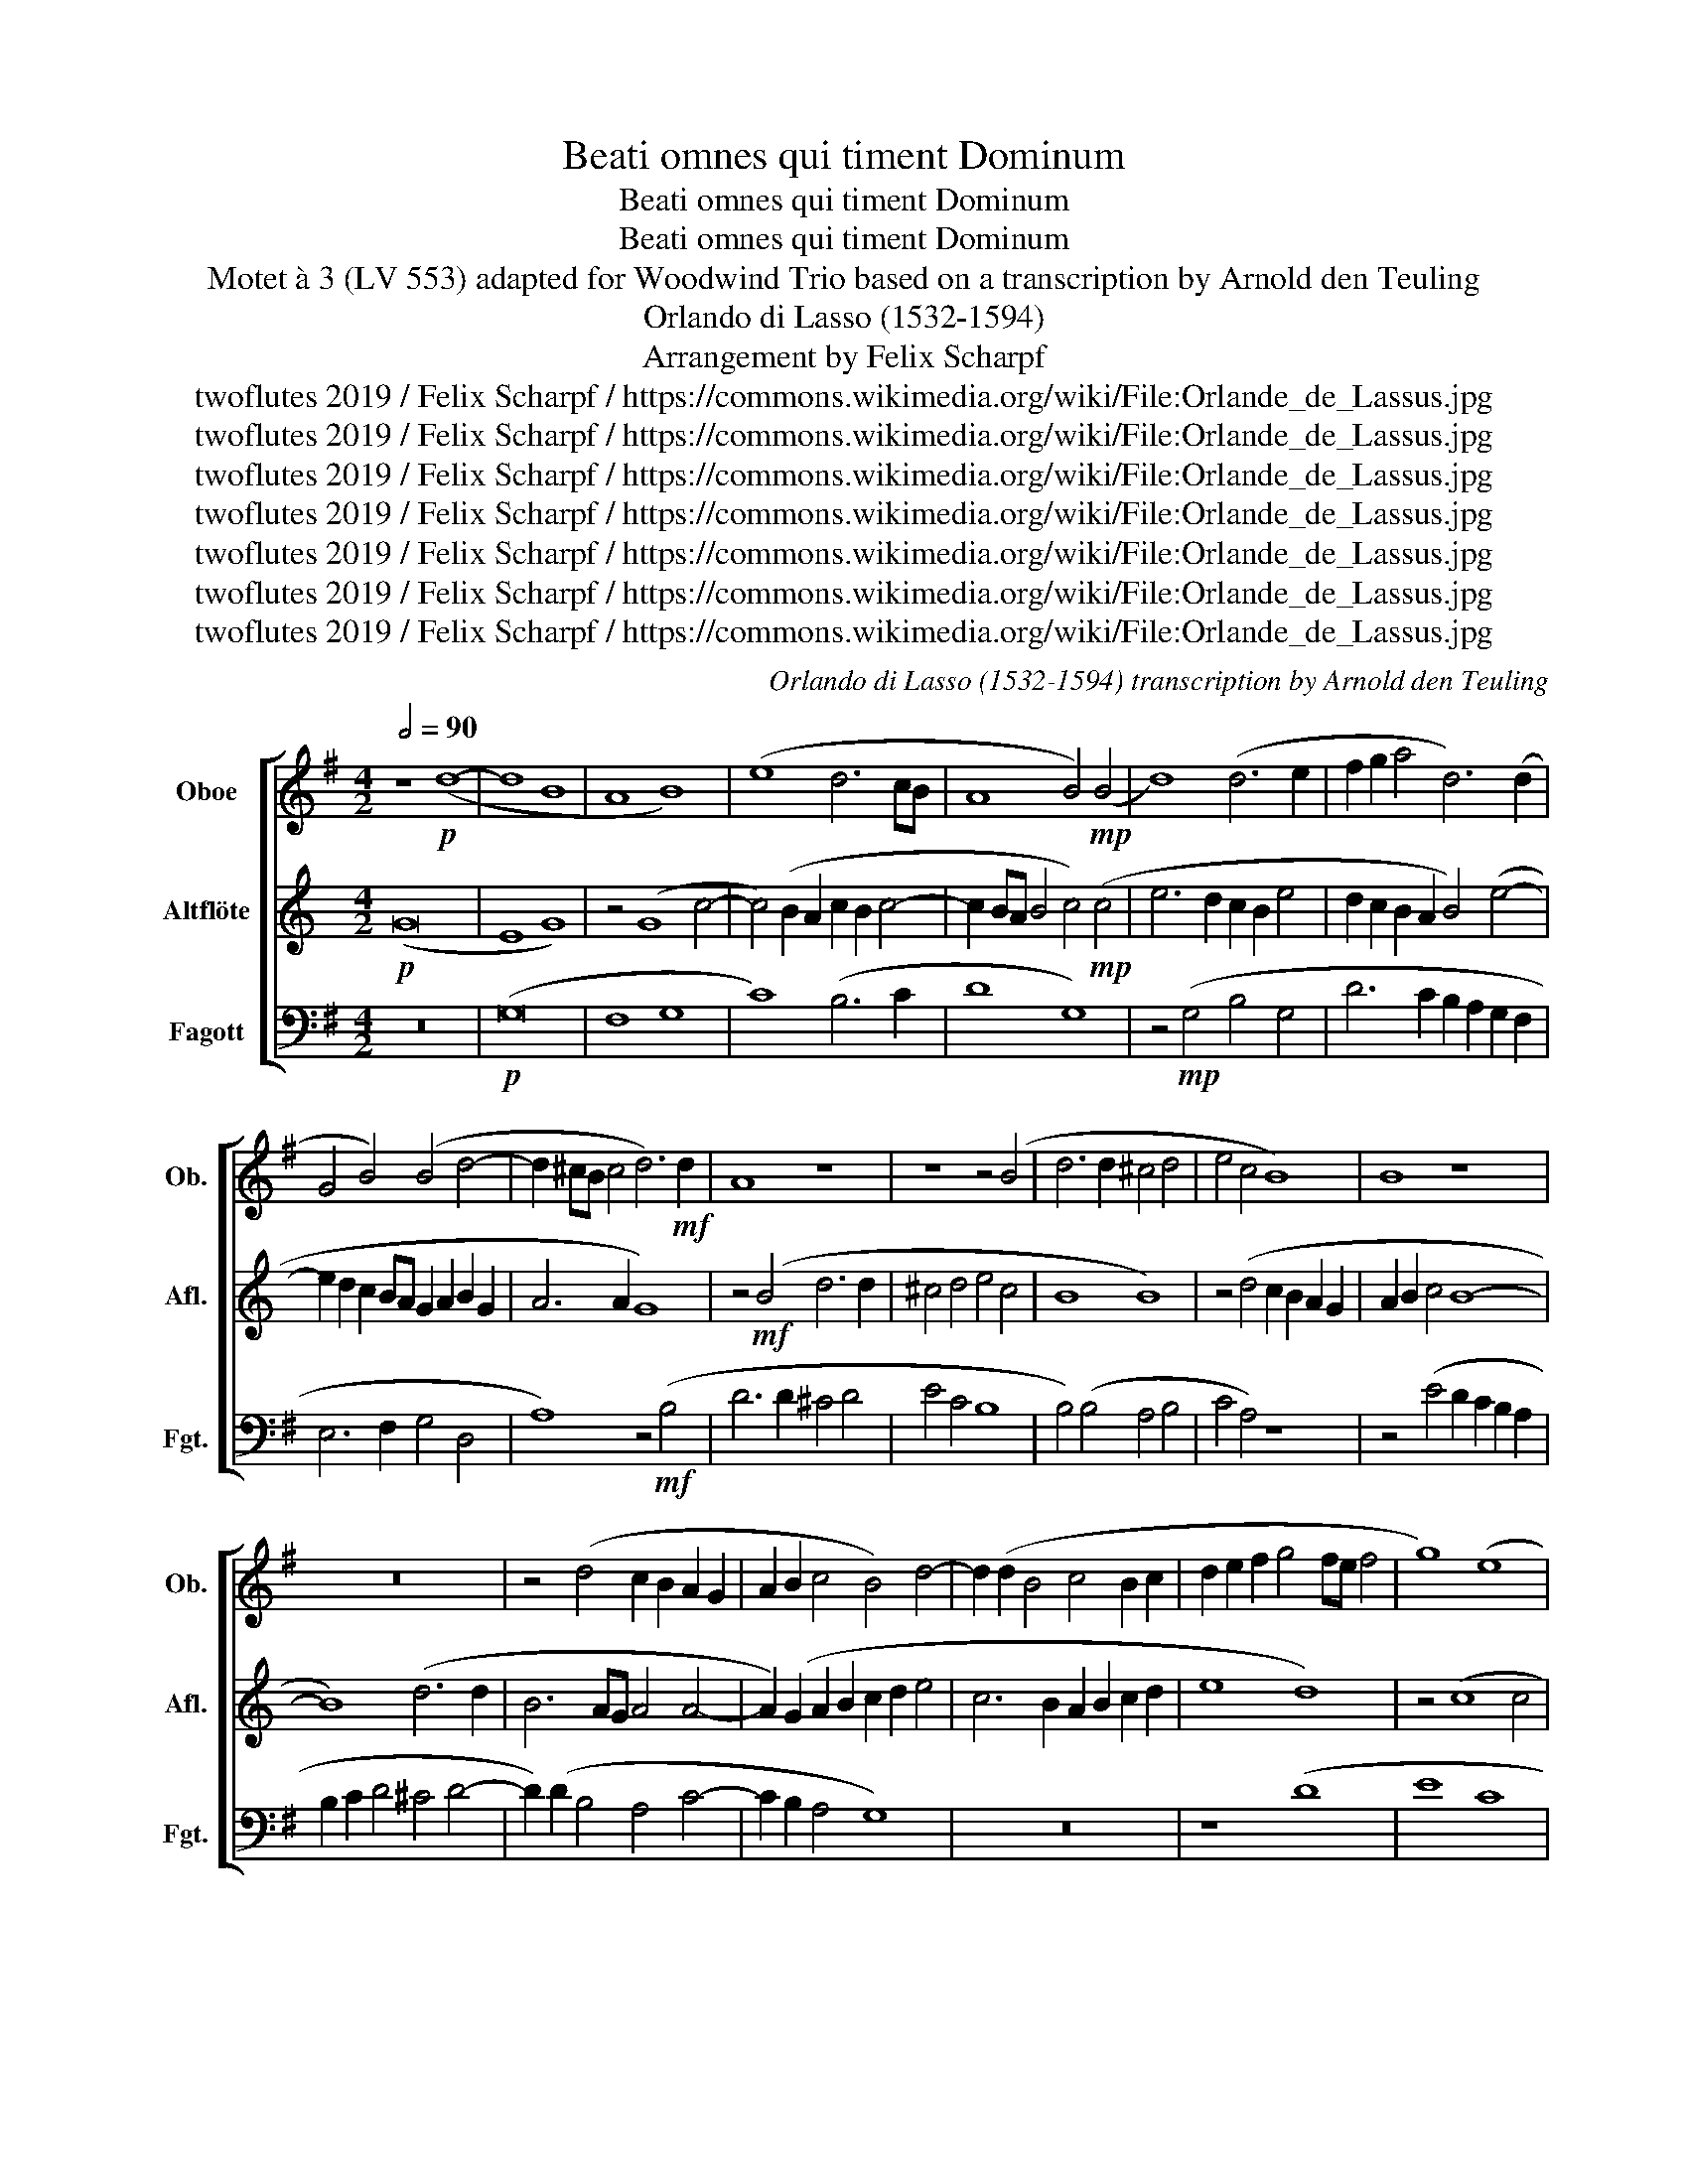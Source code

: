 X:1
T:Beati omnes qui timent Dominum
T:Beati omnes qui timent Dominum
T:Beati omnes qui timent Dominum
T:Motet à 3 (LV 553) adapted for Woodwind Trio based on a transcription by Arnold den Teuling 
T:Orlando di Lasso (1532-1594)
T:Arrangement by Felix Scharpf
T:twoflutes 2019 / Felix Scharpf / https://commons.wikimedia.org/wiki/File:Orlande_de_Lassus.jpg
T:twoflutes 2019 / Felix Scharpf / https://commons.wikimedia.org/wiki/File:Orlande_de_Lassus.jpg
T:twoflutes 2019 / Felix Scharpf / https://commons.wikimedia.org/wiki/File:Orlande_de_Lassus.jpg
T:twoflutes 2019 / Felix Scharpf / https://commons.wikimedia.org/wiki/File:Orlande_de_Lassus.jpg
T:twoflutes 2019 / Felix Scharpf / https://commons.wikimedia.org/wiki/File:Orlande_de_Lassus.jpg
T:twoflutes 2019 / Felix Scharpf / https://commons.wikimedia.org/wiki/File:Orlande_de_Lassus.jpg
T:twoflutes 2019 / Felix Scharpf / https://commons.wikimedia.org/wiki/File:Orlande_de_Lassus.jpg
C:Orlando di Lasso (1532-1594) transcription by Arnold den Teuling
Z:twoflutes 2019 / Felix Scharpf / https://commons.wikimedia.org/wiki/File:Orlande_de_Lassus.jpg
%%score [ 1 2 3 ]
L:1/8
Q:1/2=90
M:4/2
K:G
V:1 treble nm="Oboe" snm="Ob."
V:2 treble transpose=-5 nm="Altflöte" snm="Afl."
V:3 bass nm="Fagott" snm="Fgt."
V:1
 z8!p! (d8- | d8 B8 | A8 B8) | (e8 d6 cB | A8 B4)!mp! (B4 | d8) (d6 e2 | f2 g2 a4 d6) (d2 | %7
 G4 B4) (B4 d4- | d2 ^cB c4 d6)!mf! d2 | A8 z8 | z8 z4 (B4 | d6 d2 ^c4 d4 | e4 c4 B8) | B8 z8 | %14
 z16 | z4 (d4 c2 B2 A2 G2 | A2 B2 c4 B4) d4- | d2 (d2 B4 c4 B2 c2 | d2 e2 f2 g4 fe f4 | g8) (e8 | %20
 c4 d4 =f4 e4- | e2 d2) (d6 ^cB c4 | d16) | z4 (B4 e2 d2 e2 f2 | g4 c4 B8) | (g8 e4 c4 | %26
 g4 G4 B6 c2 | d4 A4) z4 (d4- | d4 B4 d8 | c4 e6 d2 c4 | B4) (g6 fe d4 | e4 f4) (B2 c2 d2 B2 | %32
 c2 d2 e6 ^d^c d4 | e16- | e8) z8 | z16 | z16 | z4 (d6 d2 c4 | B8 B8) | z4 (g6 g2 f4 | e4 ^c4) z8 | %41
 z16 | z16 | z4 (d4 a4 e4 | g8 f4 e4- | e2) (e2 e4 d4 G4 | d4 A4) (=f8 | e4 c4 B4) (e4- | %48
 e2 d2 c6 B2 B2 AG | A8 B4) B4- | B4 (.B4 .B4 .B4 | .B4) (b6 a2 g4- | g2 f2 e4 e4)!>(! (c4- | %53
 c2 B2[Q:1/2=75]"_poco rit." A6[Q:1/2=55] ^GF G4 |!mp! !fermata!A12)!>)! x4 || %55
[Q:1/2=90] z8 z4!mf! (e4- | e4 d2 c2 =f4 e4- | e2 d2 c2 B2 c4 e4- | e4 d6 ^cB c4 | d4) (a8 g2 f2 | %60
 b8 a2 g2 f2 e2 | f4 a8 g4- | g2 fe f4 B4) (g4- | g4 g4 f4 d2 e2 | f2 g2 a4 f8) | (g8 e8 | %66
 d8 ^c4 c4 | d8) (B4 c2 B2 | c2 d2 e6 d2 d2 ef | g6 g2 e8) | z16 | z4 (g8 g4 | f4 b4 a4 d4 | %73
 d12) (d4 | ^c4 d4 e8 | d16) | z16 | (B8 c6 B2 | c8 B8 | e4 g8 =f4 | e4 A4) z4 (d4- | d4 d4 B4 B4 | %82
 c4 B4) z4 (G2 A2 | B2 c2 d2 B2 c4 B4 | d8 G8) | z4 (d2 e2 f2 g2 a2 f2 | g2) (G2 B2 c2 d6 d2 | %87
 e4 c4) z4 (G2 A2 | B2 c2 d2 B2 c4 B4 | A8 B4) (B4 | e6 g2 f4 B4- | B2 c2 A4 d6) (d2 | d4 e8 A4 | %93
 d8 ^c8- | c8) (e8- | e4 B4 d6 cB | A4) (A2 B2 c2 d2 e2 f2 | g4 e6 d2 (d4- | d4 ^c4 d8)) | %99
 z4 (A4 e6 g2 | f4 B6 (c2 A4 | d6)) (d2 d4 e4- | e4 A4 d8 | ^c16) | (e12 B4 | %105
 d6 cB A4)!mf!!>(! (A2 B2 | c2 d2 e2 f2 g4 e4- | e2 d2[Q:1/2=60] d8[Q:1/2=50] ^c4 | %108
!p! !fermata!d12)!>)! x4 |] %109
V:2
[K:C]!p! (G16 | E8 G8) | z4 (G8 c4- | c4) (B2 A2 c2 B2 c4- | c2 BA B4 c4)!mp! (c4 | %5
 e6 d2 c2 B2 e4 | d2 c2 B2 A2 B4) (e4- | e2 d2 c2 BA G2 A2 B2 G2 | A6 A2 G8) | z4!mf! (B4 d6 d2 | %10
 ^c4 d4 e4 c4 | B8 B8) | z4 (d4 c2 B2 A2 G2 | A2 B2 c4 B8- | B8) (d6 d2 | B6 AG A4 A4- | %16
 A2) (G2 A2 B2 c2 d2 e4 | c6 B2 A2 B2 c2 d2 | e8 d8) | z4 (c8 c4 | d12 c4 | B6 AG A8 | G8) (B8 | %23
 c8 c8 | A8) z4 (c4 | A4 F4 c4 d4 | e6 d2 c8 | B16) | (c12 B4 | d8 c4 A4- | A2 G2 F4 E4 c4- | %31
 c2 BA G4) z4 (e4 | d2 c2 c2 BA B8 | A8) z4 (c4- | c4 c4 c6 c2 | A4 c6 d2 e4 | %36
 c4) (G2 A2 B2 c2 d4- | d2 ^cB c4 d8) | z4 (c6 c2 B4 | A8 G4 G4 | d4 A4) (c8 | B4 d8 d4 | %42
 e8 c4 A4- | A4) (e4 B4 d4 | A4 e4 d4 f4- | f4 c4) z4 (A4 | e4 B4 d8 | c8 c8) | (f4 d6 c2 c4- | %49
 c2 BA B4 c8) | G12 (G4 | .c4 .c4 .c4) (F2 G2 | A2 B2 c4 (3F6 G2 A4 |!>(! D8 E8 | %54
!mp! !fermata!D12)!>)! x4 ||"^a tempo"!mf! d16 | d16 | z4 (A8 G2 F2 | _B8 A8 | %59
 G2) (A2 B2 c2 d2 B2 e4- | e4 d2 c2 B4) (d4- | d4 c2 B2 e8 | d8 c8 | e12) (e4 | d4 B4 d4 e4- | %65
 e4 c6 A2 d4- | d2 ^cB c4 d8) | z4 (B4 c8 | A8 c4 B4 | A8) (c8- | c4 c4 B4 e4 | d4 (f4) e6 dc | %72
 d4 c4 B4 e4- | e4) (e4 d4 c4 | A4 e4 d2 c2 c2 BA | c4 B4) (e8 | A4 c6 BA B4 | c8) z4 (A4- | %78
 A4 c6 B2 c4 | c4) (A2 B2 c2 A2 d4- | d4 B4 c4 B4 | e8) z4 (c4- | c4 c4 A4 A4) | %83
 (c2 d2 e2 c2 d4 G4) | z8 z4 (A2 B2 | c2 d2 e2 c2 d4 B4 | A4 G4) z8 | z4 (D2 E2 F2 G2 A2 F2 | %88
 G8) (A4 c4- | c2 BA B4 c4) (c4 | c6 e2 d4 ^c4- | c2 d2 B4 e6) (d2 | e4 c4 d4 B4 | %93
 c2 B2 B2 AG A8- | A4) (d8 A4 | c12 B4- | B2 A2 B2 G2 A4 F4- | F2) E2 c6 B2 (B2 AG | A4 A4 G8) | %99
 (B8 c6 e2 | d4 ^c6 (d2 B4 | e6)) (d2 e4 c4 | d4 B4 c2 B2 B2 AG | A12) (d4- | d4 A4 c8- | %105
 c4 B6 A2!mf!!>(! (B2 G2 | A4 F6 E2) c4- | c2 B2 B2 AG A4 A4 |!p! !fermata!G12)!>)! x4 |] %109
V:3
 z16 |!p! (G,16 | F,8 G,8 | C8) (B,6 C2 | D8 G,8) | z4!mp! (G,4 B,4 G,4 | D6 C2 B,2 A,2 G,2 F,2 | %7
 E,6 F,2 G,4 D,4 | A,8) z4!mf! (B,4 | D6 D2 ^C4 D4 | E4 C4 B,8 | B,4) (B,4 A,4 B,4 | C4 A,4) z8 | %13
 z4 (E4 D2 C2 B,2 A,2 | B,2 C2 D4 ^C4 D4- | D2) (D2 B,4 A,4 C4- | C2 B,2 A,4 G,8) | z16 | z8 (D8 | %19
 E8 C8 | =F6 E2 D2 A,2 C4 | D4 B,4 A,8) | z8 (B,8 | E6 D2 C2 B,2 C4- | C4 A,4 E8) | z4 (E4 C4 A,4 | %26
 E4 E,4) (E,2 F,2 G,2 A,2 | B,2 C2 D4 B,8) | z16 | z16 | z16 | z16 | z8 z8 | z4 (C8 C4 | %34
 C6 C2 B,4 C4- | C2 D2 E4 C4 G,4- | G,2) (A,2 B,2 C2 D6 C2 | B,8 A,8) | z4 (E6 E2 D4 | C8 B,8) | %40
 z4 (A,4 E4 B,4 | D8 ^C4 D4 | D4 E6 D2 C2 B,2 | A,4 G,4) z8 | z4 (G,4 D4 A,4 | C8 B,4 C4 | %46
 G,4) (D6 CB, A,2 B,2 | C2 D2 E6 D2 C2 B,2 | A,8) (E8 | D8) z4 G,4- | G,4 (.G,4 .G,4 .G,4) | %51
 E,8 (E6 D2 | C6 B,2 A,6 G,2 |!>(! =F,4 F,4 E,8 |!mp! A,12)!>)! x4 || z16 | z16 |!mf! A,16 | A,16 | %59
 z16 | z8 D8- | D8 D8- | D8 (E8- | E4 E4 D4 B,4 | D16) | (E8 C8 | B,8) z4 (A,4 | B,8 E8 | %68
 A,4 C4 B,8) | z4 (C8 C4 | B,4 E4 D4 G,4 | D4) (.E4 .E4 .E4) | (D4 G,4) z4 (G,4- | %73
 G,4 G,4 F,4 B,4 | A,4 G,4 C6 C2 | B,4) (B,4 G,2 A,2 B,2 G,2 | C6 B,2 A,2 G,2 A,4 | %77
 G,4 E,4 A,6 ^G,2 | A,4) (E6 D2 E4 | C6 D2 E4 D4 | ^C4 D4 B,8) | z4 (G,8 G,4 | E,4 E,4 C8 | %83
 G,8) z4 (G,2 A,2 | B,2 C2 D2 B,2 C6 D2 | E2 F2 G4 D8) | z4 (G,2 A,2 B,2 C2 D2 B,2 | %87
 C2 D2 E6 D2 C2 B,A, | G,4 B,4 A,4 E,4) | z8 (E8 | C6 G,2 D4 E4- | E2) (A,2 D4 G,6 F,2 | %92
 G,4) (C8 D4 | B,8 A,8- | A,8) z8 | (E8 B,8 | D6 CB, A,6 G,F, | E,8 B,8) | (A,6 A,2 D,8) | %99
 (D8 C6 G,2 | D4 E6 (A,2 D4 | G,6)) (F,2 G,4 C4- | C4 z4 (B,8) | A,16) | z8 (E8 | B,8 D6 CB, | %106
 A,6 G,F, E,8) |!mf!!>(! (B,8 A,6 A,2 |!p! !fermata!D,12)!>)! x4 |] %109

